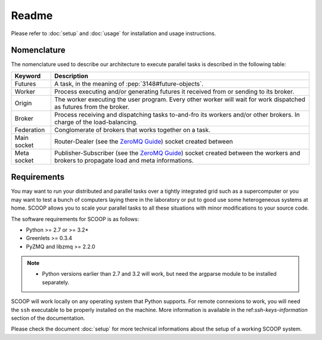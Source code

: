 Readme
======

Please refer to :doc:`setup` and :doc:`usage` for installation and usage instructions.


Nomenclature
------------

The nomenclature used to describe our architecture to execute parallel tasks is described in the following table:

.. _Nomenclature-table:

=========== =======================================================================================================================================
  Keyword   Description
=========== =======================================================================================================================================
Futures     A task, in the meaning of :pep:`3148#future-objects`.
Worker      Process executing and/or generating futures it received from or sending to its broker.
Origin      The worker executing the user program. Every other worker will wait for work dispatched as futures from the broker.
Broker      Process receiving and dispatching tasks to-and-fro its workers and/or other brokers. In charge of the load-balancing.
Federation  Conglomerate of brokers that works together on a task.
Main socket Router-Dealer (see the `ZeroMQ Guide <http://zguide.zeromq.org/page:all>`_) socket created between
Meta socket Publisher-Subscriber (see the `ZeroMQ Guide <http://zguide.zeromq.org/page:all>`_) socket created between the workers and brokers to propagate load and meta informations.
=========== =======================================================================================================================================


Requirements
------------

You may want to run your distributed and parallel tasks over a tightly integrated grid such as a supercomputer or you may want to test a bunch of computers laying there in the laboratory or put to good use some heterogeneous systems at home. SCOOP allows you to scale your parallel tasks to all these situations with minor modifications to your source code.

The software requirements for SCOOP is as follows:

* Python >= 2.7 or >= 3.2*
* Greenlets >= 0.3.4
* PyZMQ and libzmq >= 2.2.0

.. note::
    
    * Python versions earlier than 2.7 and 3.2 will work, but need the argparse module to be installed separately.    
    
SCOOP will work locally on any operating system that Python supports. For remote connexions to work, you will need the ``ssh`` executable to be properly installed on the machine. More information is available in the ref:`ssh-keys-information` section of the documentation.

Please check the document :doc:`setup` for more technical informations about the setup of a working SCOOP system.
